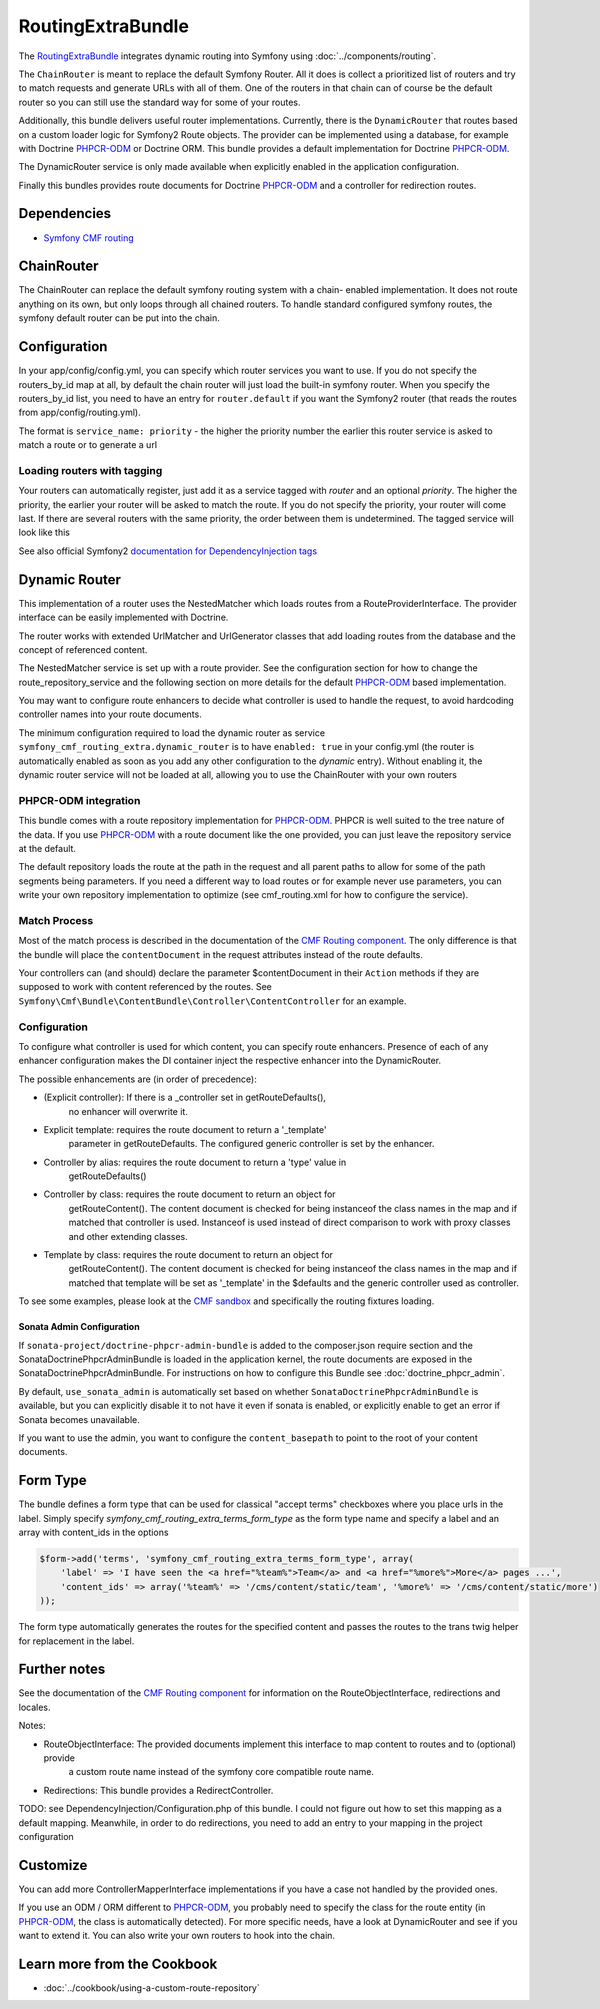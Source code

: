 RoutingExtraBundle
==================

The `RoutingExtraBundle <https://github.com/symfony-cmf/RoutingExtraBundle#readme>`_
integrates dynamic routing into Symfony using :doc:`../components/routing`.

The ``ChainRouter`` is meant to replace the default Symfony Router. All it does
is collect a prioritized list of routers and try to match requests and generate
URLs with all of them. One of the routers in that chain can of course be the
default router so you can still use the standard way for some of your routes.

Additionally, this bundle delivers useful router implementations. Currently,
there is the ``DynamicRouter`` that routes based on a custom loader logic
for Symfony2 Route objects. The provider can be implemented using a
database, for example with Doctrine `PHPCR-ODM`_ or Doctrine ORM. This bundle
provides a default implementation for Doctrine `PHPCR-ODM`_.

The DynamicRouter service is only made available when explicitly enabled in the
application configuration.

Finally this bundles provides route documents for Doctrine `PHPCR-ODM`_ and a
controller for redirection routes.

.. index:: RoutingExtraBundle
.. index:: Routing

Dependencies
------------

* `Symfony CMF routing <https://github.com/symfony-cmf/Routing#readme>`_

ChainRouter
-----------

The ChainRouter can replace the default symfony routing system with a chain-
enabled implementation. It does not route anything on its own, but only loops
through all chained routers. To handle standard configured symfony routes, the
symfony default router can be put into the chain.

Configuration
-------------

In your app/config/config.yml, you can specify which router services you want
to use. If you do not specify the routers_by_id map at all, by default the
chain router will just load the built-in symfony router. When you specify the
routers_by_id list, you need to have an entry for ``router.default`` if you
want the Symfony2 router (that reads the routes from app/config/routing.yml).

The format is ``service_name: priority`` - the higher the priority number the
earlier this router service is asked to match a route or to generate a url

.. configuration-block::

    .. code-block:: yaml

        # app/config/config.yml
        symfony_cmf_routing_extra:
            chain:
                routers_by_id:
                    # enable the DynamicRouter with high priority to allow overwriting configured routes with content
                    symfony_cmf_routing_extra.dynamic_router: 200
                    # enable the symfony default router with a lower priority
                    router.default: 100
                # whether the chain router should replace the default router. defaults to true
                # if you set this to false, the router is just available as service
                # symfony_cmf_routing_extra.router and you  need to do something to trigger it
                # replace_symfony_router: true

Loading routers with tagging
~~~~~~~~~~~~~~~~~~~~~~~~~~~~

Your routers can automatically register, just add it as a service tagged with `router` and an optional `priority`.
The higher the priority, the earlier your router will be asked to match the route. If you do not specify the priority,
your router will come last.
If there are several routers with the same priority, the order between them is undetermined.
The tagged service will look like this

.. configuration-block::

    .. code-block:: yaml

        services:
            my_namespace.my_router:
                class: %my_namespace.my_router_class%
                tags:
                    - { name: router, priority: 300 }

    .. code-block:: xml

        <service id="my_namespace.my_router" class="%my_namespace.my_router_class%">
            <tag name="router" priority="300" />
            ..
        </service>

See also official Symfony2 `documentation for DependencyInjection tags`_

Dynamic Router
--------------

This implementation of a router uses the NestedMatcher which loads routes from
a RouteProviderInterface. The provider interface can be easily implemented with
Doctrine.

The router works with extended UrlMatcher and UrlGenerator classes that add
loading routes from the database and the concept of referenced content.

The NestedMatcher service is set up with a route provider. See the
configuration section for how to change the route_repository_service and the
following section on more details for the default `PHPCR-ODM`_ based
implementation.

You may want to configure route enhancers to decide what controller is used to
handle the request, to avoid hardcoding controller names into your route
documents.

The minimum configuration required to load the dynamic router as service
``symfony_cmf_routing_extra.dynamic_router`` is to have ``enabled: true`` in
your config.yml (the router is automatically enabled as soon as you add any
other configuration to the `dynamic` entry). Without enabling it, the dynamic
router service will not be loaded at all, allowing you to use the ChainRouter
with your own routers

.. configuration-block::

    .. code-block:: yaml

        # app/config/config.yml
        symfony_cmf_routing_extra:
            dynamic:
                enabled: true

PHPCR-ODM integration
~~~~~~~~~~~~~~~~~~~~~

This bundle comes with a route repository implementation for `PHPCR-ODM`_.
PHPCR is well suited to the tree nature of the data. If you use `PHPCR-ODM`_
with a route document like the one provided, you can just leave the repository
service at the default.

The default repository loads the route at the path in the request and all
parent paths to allow for some of the path segments being parameters. If you
need a different way to load routes or for example never use parameters, you
can write your own repository implementation to optimize (see cmf_routing.xml
for how to configure the service).

.. index:: PHPCR, ODM

Match Process
~~~~~~~~~~~~~

Most of the match process is described in the documentation of the `CMF Routing component`_.
The only difference is that the bundle will place the ``contentDocument`` in the request
attributes instead of the route defaults.

Your controllers can (and should) declare the parameter $contentDocument in their
``Action`` methods if they are supposed to work with content referenced by the routes.
See ``Symfony\Cmf\Bundle\ContentBundle\Controller\ContentController`` for an example.

.. _routing-route-enhancer:

Configuration
~~~~~~~~~~~~~

To configure what controller is used for which content, you can specify route
enhancers. Presence of each of any enhancer configuration makes the DI
container inject the respective enhancer into the DynamicRouter.

The possible enhancements are (in order of precedence):

* (Explicit controller): If there is a _controller set in getRouteDefaults(),
    no enhancer will overwrite it.
* Explicit template: requires the route document to return a '_template'
    parameter in getRouteDefaults. The configured generic controller is
    set by the enhancer.
* Controller by alias: requires the route document to return a 'type' value in
    getRouteDefaults()
* Controller by class: requires the route document to return an object for
    getRouteContent(). The content document is checked for being instanceof the
    class names in the map and if matched that controller is used.
    Instanceof is used instead of direct comparison to work with proxy classes
    and other extending classes.
* Template by class: requires the route document to return an object for
    getRouteContent(). The content document is checked for being instanceof the
    class names in the map and if matched that template will be set as
    '_template' in the $defaults and the generic controller used as controller.


.. configuration-block::

    .. code-block:: yaml

        # app/config/config.yml
        symfony_cmf_routing_extra:
            dynamic:
                generic_controller: symfony_cmf_content.controller:indexAction
                controllers_by_alias:
                    editablestatic: sandbox_main.controller:indexAction
                controllers_by_class:
                    Symfony\Cmf\Bundle\ContentBundle\Document\StaticContent: symfony_cmf_content.controller::indexAction
                templates_by_class:
                    Symfony\Cmf\Bundle\ContentBundle\Document\StaticContent: SymfonyCmfContentBundle:StaticContent:index.html.twig

                # the route provider is responsible for loading routes.
                manager_registry: doctrine_phpcr
                manager_name: default

                # if you use the default doctrine route repository service, you
                # can use this to customize the root path for the `PHPCR-ODM`_
                # RouteProvider. This base path will be injected by the
                # Listener\IdPrefix - but only to routes matching the prefix,
                # to allow for more than one route source.
                routing_repositoryroot: /cms/routes

                # If you want to replace the default route provider or content repository
                # you can specify their service IDs here.
                route_provider_service_id: my_bundle.provider.endpoint
                content_repository_service_id: my_bundle.repository.endpoint

                # an orm provider might need different configuration. look at
                # cmf_routing.xml for an example if you need to define your own
                # service



To see some examples, please look at the `CMF sandbox`_ and specifically the routing fixtures loading.


Sonata Admin Configuration
""""""""""""""""""""""""""

If ``sonata-project/doctrine-phpcr-admin-bundle`` is added to the composer.json
require section and the SonataDoctrinePhpcrAdminBundle is loaded in the
application kernel, the route documents are exposed in the SonataDoctrinePhpcrAdminBundle.
For instructions on how to configure this Bundle see :doc:`doctrine_phpcr_admin`.

By default, ``use_sonata_admin`` is automatically set based on whether
``SonataDoctrinePhpcrAdminBundle`` is available, but you can explicitly disable it
to not have it even if sonata is enabled, or explicitly enable to get an error
if Sonata becomes unavailable.

If you want to use the admin, you want to configure the ``content_basepath`` to
point to the root of your content documents.


.. configuration-block::

    .. code-block:: yaml

        # app/config/config.yml
        symfony_cmf_routing_extra:
            use_sonata_admin: auto # use true/false to force using / not using sonata admin
            content_basepath: ~ # used with sonata admin to manage content, defaults to symfony_cmf_core.content_basepath


Form Type
---------

The bundle defines a form type that can be used for classical "accept terms"
checkboxes where you place urls in the label. Simply specify
`symfony_cmf_routing_extra_terms_form_type` as the form type name and specify a
label and an array with content_ids in the options

.. code-block:: php

    $form->add('terms', 'symfony_cmf_routing_extra_terms_form_type', array(
        'label' => 'I have seen the <a href="%team%">Team</a> and <a href="%more%">More</a> pages ...',
        'content_ids' => array('%team%' => '/cms/content/static/team', '%more%' => '/cms/content/static/more')
    ));

The form type automatically generates the routes for the specified content and passes the routes to the trans twig helper for replacement
in the label.

Further notes
-------------

See the documentation of the `CMF Routing component`_ for information on the RouteObjectInterface,
redirections and locales.

Notes:

* RouteObjectInterface: The provided documents implement this interface to map content to routes and to (optional) provide
    a custom route name instead of the symfony core compatible route name.
* Redirections: This bundle provides a RedirectController.

TODO: see DependencyInjection/Configuration.php of this bundle. I could not figure out how to set
this mapping as a default mapping. Meanwhile, in order to do redirections, you
need to add an entry to your mapping in the project configuration

.. configuration-block::

    .. code-block:: yaml

        # app/config/config.yml
        symfony_cmf_routing_extra:
            controllers_by_class:
                Symfony\Cmf\Component\Routing\RedirectRouteInterface:  symfony_cmf_routing_extra.redirect_controller:redirectAction

Customize
---------

You can add more ControllerMapperInterface implementations if you have a case
not handled by the provided ones.

If you use an ODM / ORM different to `PHPCR-ODM`_, you probably need to specify
the class for the route entity (in `PHPCR-ODM`_, the class is automatically
detected). For more specific needs, have a look at DynamicRouter and see if you want to
extend it. You can also write your own routers to hook into the chain.

.. _`documentation for DependencyInjection tags`: http://symfony.com/doc/2.1/reference/dic_tags.html
.. _`CMF sandbox`: https://github.com/symfony-cmf/cmf-sandbox
.. _`CMF Routing component`: https://github.com/symfony-cmf/Routing
.. _`PHPCR-ODM`: https://github.com/doctrine/phpcr-odm

Learn more from the Cookbook
----------------------------

* :doc:`../cookbook/using-a-custom-route-repository`

